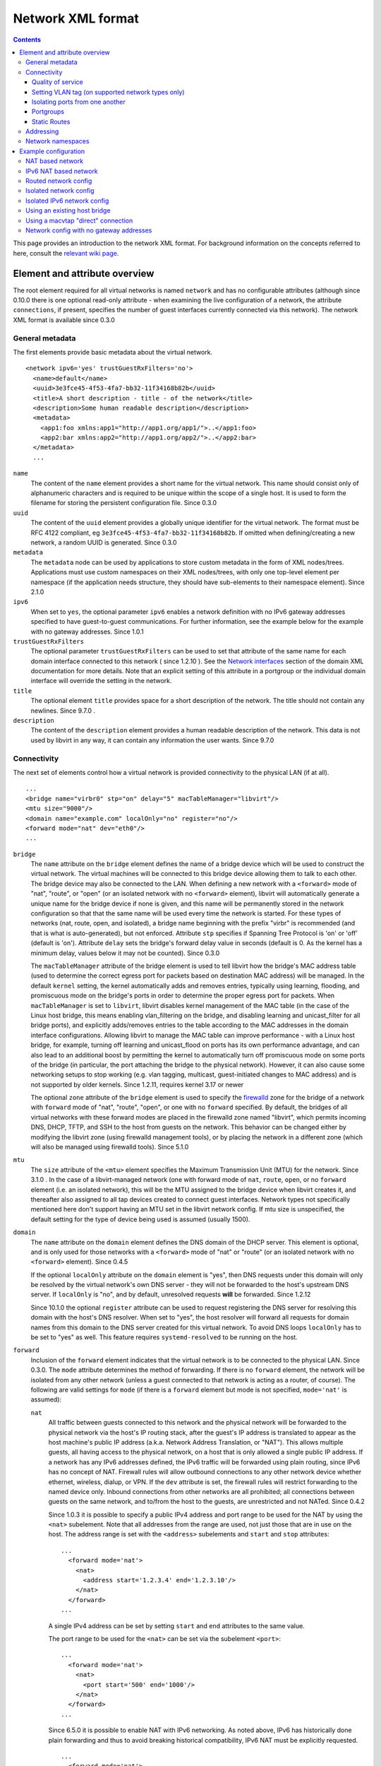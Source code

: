 .. role:: since

==================
Network XML format
==================

.. contents::

This page provides an introduction to the network XML format. For background
information on the concepts referred to here, consult the `relevant wiki
page <https://wiki.libvirt.org/page/Networking>`__.

Element and attribute overview
------------------------------

The root element required for all virtual networks is named ``network`` and has
no configurable attributes (although :since:`since 0.10.0` there is one optional
read-only attribute - when examining the live configuration of a network, the
attribute ``connections``, if present, specifies the number of guest interfaces
currently connected via this network). The network XML format is available
:since:`since 0.3.0`

General metadata
~~~~~~~~~~~~~~~~

The first elements provide basic metadata about the virtual network.

::

   <network ipv6='yes' trustGuestRxFilters='no'>
     <name>default</name>
     <uuid>3e3fce45-4f53-4fa7-bb32-11f34168b82b</uuid>
     <title>A short description - title - of the network</title>
     <description>Some human readable description</description>
     <metadata>
       <app1:foo xmlns:app1="http://app1.org/app1/">..</app1:foo>
       <app2:bar xmlns:app2="http://app1.org/app2/">..</app2:bar>
     </metadata>
     ...

``name``
   The content of the ``name`` element provides a short name for the virtual
   network. This name should consist only of alphanumeric characters and is
   required to be unique within the scope of a single host. It is used to form
   the filename for storing the persistent configuration file. :since:`Since
   0.3.0`
``uuid``
   The content of the ``uuid`` element provides a globally unique identifier for
   the virtual network. The format must be RFC 4122 compliant, eg
   ``3e3fce45-4f53-4fa7-bb32-11f34168b82b``. If omitted when defining/creating a
   new network, a random UUID is generated. :since:`Since 0.3.0`
``metadata``
   The ``metadata`` node can be used by applications to store custom metadata in
   the form of XML nodes/trees. Applications must use custom namespaces on their
   XML nodes/trees, with only one top-level element per namespace (if the
   application needs structure, they should have sub-elements to their namespace
   element). :since:`Since 2.1.0`
``ipv6``
   When set to ``yes``, the optional parameter ``ipv6`` enables a network
   definition with no IPv6 gateway addresses specified to have guest-to-guest
   communications. For further information, see the example below for the
   example with no gateway addresses. :since:`Since 1.0.1`
``trustGuestRxFilters``
   The optional parameter ``trustGuestRxFilters`` can be used to set that
   attribute of the same name for each domain interface connected to this
   network ( :since:`since 1.2.10` ). See the `Network
   interfaces <formatdomain.html#network-interfaces>`__ section of the domain XML
   documentation for more details. Note that an explicit setting of this
   attribute in a portgroup or the individual domain interface will override the
   setting in the network.
``title``
   The optional element ``title`` provides space for a short description of the
   network. The title should not contain any newlines. :since:`Since 9.7.0` .
``description``
   The content of the ``description`` element provides a human readable
   description of the network. This data is not used by libvirt in any
   way, it can contain any information the user wants. :since:`Since 9.7.0`


Connectivity
~~~~~~~~~~~~

The next set of elements control how a virtual network is provided connectivity
to the physical LAN (if at all).

::

   ...
   <bridge name="virbr0" stp="on" delay="5" macTableManager="libvirt"/>
   <mtu size="9000"/>
   <domain name="example.com" localOnly="no" register="no"/>
   <forward mode="nat" dev="eth0"/>
   ...

``bridge``
   The ``name`` attribute on the ``bridge`` element defines the name of a bridge
   device which will be used to construct the virtual network. The virtual
   machines will be connected to this bridge device allowing them to talk to
   each other. The bridge device may also be connected to the LAN. When defining
   a new network with a ``<forward>`` mode of "nat", "route", or "open" (or an
   isolated network with no ``<forward>`` element), libvirt will automatically
   generate a unique name for the bridge device if none is given, and this name
   will be permanently stored in the network configuration so that that the same
   name will be used every time the network is started. For these types of
   networks (nat, route, open, and isolated), a bridge name beginning with the
   prefix "virbr" is recommended (and that is what is auto-generated), but not
   enforced. Attribute ``stp`` specifies if Spanning Tree Protocol is 'on' or
   'off' (default is 'on'). Attribute ``delay`` sets the bridge's forward delay
   value in seconds (default is 0. As the kernel has a minimum delay, values
   below it may not be counted). :since:`Since 0.3.0`

   The ``macTableManager`` attribute of the bridge element is used to tell
   libvirt how the bridge's MAC address table (used to determine the correct
   egress port for packets based on destination MAC address) will be managed. In
   the default ``kernel`` setting, the kernel automatically adds and removes
   entries, typically using learning, flooding, and promiscuous mode on the
   bridge's ports in order to determine the proper egress port for packets. When
   ``macTableManager`` is set to ``libvirt``, libvirt disables kernel management
   of the MAC table (in the case of the Linux host bridge, this means enabling
   vlan_filtering on the bridge, and disabling learning and unicast_filter for
   all bridge ports), and explicitly adds/removes entries to the table according
   to the MAC addresses in the domain interface configurations. Allowing libvirt
   to manage the MAC table can improve performance - with a Linux host bridge,
   for example, turning off learning and unicast_flood on ports has its own
   performance advantage, and can also lead to an additional boost by permitting
   the kernel to automatically turn off promiscuous mode on some ports of the
   bridge (in particular, the port attaching the bridge to the physical
   network). However, it can also cause some networking setups to stop working
   (e.g. vlan tagging, multicast, guest-initiated changes to MAC address) and is
   not supported by older kernels. :since:`Since 1.2.11, requires kernel 3.17 or
   newer`

   The optional ``zone`` attribute of the ``bridge`` element is used to specify
   the `firewalld <https://firewalld.org>`__ zone for the bridge of a network
   with ``forward`` mode of "nat", "route", "open", or one with no ``forward``
   specified. By default, the bridges of all virtual networks with these forward
   modes are placed in the firewalld zone named "libvirt", which permits
   incoming DNS, DHCP, TFTP, and SSH to the host from guests on the network.
   This behavior can be changed either by modifying the libvirt zone (using
   firewalld management tools), or by placing the network in a different zone
   (which will also be managed using firewalld tools). :since:`Since 5.1.0`

``mtu``
   The ``size`` attribute of the ``<mtu>`` element specifies the Maximum
   Transmission Unit (MTU) for the network. :since:`Since 3.1.0` . In the case
   of a libvirt-managed network (one with forward mode of ``nat``, ``route``,
   ``open``, or no ``forward`` element (i.e. an isolated network), this will be
   the MTU assigned to the bridge device when libvirt creates it, and thereafter
   also assigned to all tap devices created to connect guest interfaces. Network
   types not specifically mentioned here don't support having an MTU set in the
   libvirt network config. If mtu size is unspecified, the default setting for
   the type of device being used is assumed (usually 1500).
``domain``
   The ``name`` attribute on the ``domain`` element defines the DNS domain of
   the DHCP server. This element is optional, and is only used for those
   networks with a ``<forward>`` mode of "nat" or "route" (or an isolated
   network with no ``<forward>`` element). :since:`Since 0.4.5`

   If the optional ``localOnly`` attribute on the ``domain`` element is "yes",
   then DNS requests under this domain will only be resolved by the virtual
   network's own DNS server - they will not be forwarded to the host's upstream
   DNS server. If ``localOnly`` is "no", and by default, unresolved requests
   **will** be forwarded. :since:`Since 1.2.12`

   :since:`Since 10.1.0` the optional ``register`` attribute can be used to
   request registering the DNS server for resolving this domain with the host's
   DNS resolver. When set to "yes", the host resolver will forward all requests
   for domain names from this domain to the DNS server created for this virtual
   network. To avoid DNS loops ``localOnly`` has to be set to "yes" as well.
   This feature requires ``systemd-resolved`` to be running on the host.

``forward``
   Inclusion of the ``forward`` element indicates that the virtual network is to
   be connected to the physical LAN. :since:`Since 0.3.0.` The ``mode``
   attribute determines the method of forwarding. If there is no ``forward``
   element, the network will be isolated from any other network (unless a guest
   connected to that network is acting as a router, of course). The following
   are valid settings for ``mode`` (if there is a ``forward`` element but mode
   is not specified, ``mode='nat'`` is assumed):

   ``nat``
      All traffic between guests connected to this network and the physical
      network will be forwarded to the physical network via the host's IP
      routing stack, after the guest's IP address is translated to appear as the
      host machine's public IP address (a.k.a. Network Address Translation, or
      "NAT"). This allows multiple guests, all having access to the physical
      network, on a host that is only allowed a single public IP address. If a
      network has any IPv6 addresses defined, the IPv6 traffic will be forwarded
      using plain routing, since IPv6 has no concept of NAT. Firewall rules will
      allow outbound connections to any other network device whether ethernet,
      wireless, dialup, or VPN. If the ``dev`` attribute is set, the firewall
      rules will restrict forwarding to the named device only. Inbound
      connections from other networks are all prohibited; all connections
      between guests on the same network, and to/from the host to the guests,
      are unrestricted and not NATed. :since:`Since 0.4.2`

      :since:`Since 1.0.3` it is possible to specify a public IPv4 address and
      port range to be used for the NAT by using the ``<nat>`` subelement. Note
      that all addresses from the range are used, not just those that are in use
      on the host. The address range is set with the ``<address>`` subelements
      and ``start`` and ``stop`` attributes:

      ::

         ...
           <forward mode='nat'>
             <nat>
               <address start='1.2.3.4' end='1.2.3.10'/>
             </nat>
           </forward>
         ...

      A single IPv4 address can be set by setting ``start`` and ``end``
      attributes to the same value.

      The port range to be used for the ``<nat>`` can be set via the subelement
      ``<port>``:

      ::

         ...
           <forward mode='nat'>
             <nat>
               <port start='500' end='1000'/>
             </nat>
           </forward>
         ...

      :since:`Since 6.5.0` it is possible to enable NAT with IPv6 networking. As
      noted above, IPv6 has historically done plain forwarding and thus to avoid
      breaking historical compatibility, IPv6 NAT must be explicitly requested.

      ::

         ...
           <forward mode='nat'>
             <nat ipv6='yes'/>
           </forward>
         ...

   ``route``
      Guest network traffic will be forwarded to the physical network via the
      host's IP routing stack, but without having NAT applied. Again, if the
      ``dev`` attribute is set, firewall rules will restrict forwarding to the
      named device only. This presumes that the local LAN router has suitable
      routing table entries to return traffic to this host. All incoming and
      outgoing sessions to guest on these networks are unrestricted. (To
      restrict incoming traffic to a guest on a routed network, you can
      configure `nwfilter rules <formatnwfilter.html>`__ on the guest's
      interfaces.) :since:`Since 0.4.2`
   ``open``
      As with mode='route', guest network traffic will be forwarded to the
      physical network via the host's IP routing stack, but there will be no
      firewall rules added to either enable or prevent any of this traffic. When
      forward='open' is set, the ``dev`` attribute cannot be set (because the
      forward dev is enforced with firewall rules, and the purpose of
      forward='open' is to have a forwarding mode where libvirt doesn't add any
      firewall rules). This mode presumes that the local LAN router has suitable
      routing table entries to return traffic to this host, and that some other
      management system has been used to put in place any necessary firewall
      rules. Although no firewall rules will be added for the network, it is of
      course still possible to add restrictions for specific guests using
      `nwfilter rules <formatnwfilter.html>`__ on the guests' interfaces.)
      :since:`Since 2.2.0`
   ``bridge``
      This network describes either 1) an existing host bridge that was
      configured outside of libvirt (if a ``<bridge name='xyz'/>`` element has
      been specified, :since:`Since 0.9.4` ), 2) an existing Open vSwitch bridge
      that was configured outside of libvirt (if both a ``<bridge name='xyz'/>``
      element **and** a ``<virtualport             type='openvswitch'/>`` have
      been specified :since:`Since 0.10.0` ) 3) an interface or group of
      interfaces to be used for a "direct" connection via macvtap using
      macvtap's "bridge" mode (if the forward element has one or more
      ``<interface>`` subelements, :since:`Since 0.9.4` ) (see `Direct
      attachment to physical interface <formatdomain.html#direct-attachment-to-physical-interface>`__
      for descriptions of the various macvtap modes). libvirt doesn't attempt to
      manage the bridge interface at all, thus the ``<bridge>`` element's
      ``stp`` and ``delay`` attributes are not allowed; no iptables rules, IP
      addresses, or DHCP/DNS services are added; at the IP level, the guest
      interface appears to be directly connected to the physical interface.
      :since:`Since 0.9.4`
   ``private``
      This network uses a macvtap "direct" connection in "private" mode to
      connect each guest to the network. The physical interface to be used will
      be picked from among those listed in ``<interface>`` subelements of the
      ``<forward>`` element; when using 802.1Qbh mode (as indicated by the
      ``<virtualport>`` type attribute - note that this requires an
      802.1Qbh-capable hardware switch), each physical interface can only be in
      use by a single guest interface at a time; in modes other than 802.1Qbh,
      multiple guest interfaces can share each physical interface (libvirt will
      attempt to balance usage between all available interfaces). :since:`Since
      0.9.4`
   ``vepa``
      This network uses a macvtap "direct" connection in "vepa" mode to connect
      each guest to the network (this requires that the physical interfaces used
      be connected to a vepa-capable hardware switch. The physical interface to
      be used will be picked from among those listed in ``<interface>``
      subelements of the ``<forward>`` element; multiple guest interfaces can
      share each physical interface (libvirt will attempt to balance usage
      between all available interfaces). :since:`Since 0.9.4`
   ``passthrough``
      This network uses a macvtap "direct" connection in "passthrough" mode to
      connect each guest to the network (note that this is *not* the same thing
      as "PCI passthrough"). The physical interface to be used will be picked
      from among those listed in ``<interface>`` subelements of the
      ``<forward>`` element. Each physical interface can only be in use by a
      single guest interface at a time, so libvirt will keep track of which
      interfaces are currently in use, and only assign unused interfaces (if
      there are no available physical interfaces when a domain interface is
      being attached, an error will be logged, and the operation causing the
      attach will fail (usually either a domain start, or a hotplug interface
      attach to a domain). :since:`Since 0.9.4`
   ``hostdev``
      This network facilitates PCI Passthrough of a network device. A network
      device is chosen from the interface pool and directly assigned to the
      guest using generic device passthrough, after first optionally setting the
      device's MAC address and vlan tag to the configured value, and optionally
      associating the device with an 802.1Qbh capable switch using a
      ``<virtualport>`` element. Note that - due to limitations in standard
      single-port PCI ethernet card driver design - only SR-IOV (Single Root I/O
      Virtualization) virtual function (VF) devices can be assigned in this
      manner; to assign a standard single-port PCI or PCIe ethernet card to a
      guest, use the traditional ``<hostdev>`` device definition. :since:` Since
      0.10.0`

      To force use of a particular device-specific VFIO driver when
      assigning the devices to a guest, a <forward type='hostdev'>
      interface can have an optional ``driver`` sub-element with a
      ``model`` attribute set to the name of the driver to use
      :since:`Since 10.0.0 (QEMU only)`. When not specified, libvirt
      will attempt to find a suitable VFIO variant driver for the
      device, and if not found it will use the generic driver
      "vfio-pci".

      Note that this "intelligent passthrough" of network devices is very
      similar to the functionality of a standard ``<hostdev>`` device, the
      difference being that this method allows specifying a MAC address, vlan
      tag, and ``<virtualport>`` for the passed-through device. If these
      capabilities are not required, if you have a standard single-port PCI,
      PCIe, or USB network card that doesn't support SR-IOV (and hence would
      anyway lose the configured MAC address during reset after being assigned
      to the guest domain), or if you are using a version of libvirt older than
      0.10.0, you should use a standard ``<hostdev>`` device definition in the
      domain's configuration to assign the device to the guest instead of
      defining an ``<interface             type='network'>`` pointing to a
      network with ``<forward mode='hostdev'/>``.

   As mentioned above, a ``<forward>`` element can have multiple ``<interface>``
   subelements, each one giving the name of a physical interface that can be
   used for this network :since:`Since 0.9.4` :

   ::

      ...
        <forward mode='passthrough'>
          <interface dev='eth10'/>
          <interface dev='eth11'/>
          <interface dev='eth12'/>
          <interface dev='eth13'/>
          <interface dev='eth14'/>
        </forward>
      ...

   :since:`since 0.10.0` , ``<interface>`` also has an optional read-only
   attribute - when examining the live configuration of a network, the attribute
   ``connections``, if present, specifies the number of guest interfaces
   currently connected via this physical interface.

   Additionally, :since:`since 0.9.10` , libvirt allows a shorthand for
   specifying all virtual interfaces associated with a single physical function,
   by using the ``<pf>`` subelement to call out the corresponding physical
   interface associated with multiple virtual interfaces:

   ::

      ...
        <forward mode='passthrough'>
          <pf dev='eth0'/>
        </forward>
      ...

   When a guest interface is being constructed, libvirt will pick an interface
   from this list to use for the connection. In modes where physical interfaces
   can be shared by multiple guest interfaces, libvirt will choose the interface
   that currently has the least number of connections. For those modes that do
   not allow sharing of the physical device (in particular, 'passthrough' mode,
   and 'private' mode when using 802.1Qbh), libvirt will choose an unused
   physical interface or, if it can't find an unused interface, fail the
   operation.

   :since:`since 0.10.0` When using forward mode 'hostdev', the interface pool
   is specified with a list of ``<address>`` elements, each of which has
   ``<type>`` (must always be ``'pci'``), ``<domain>``, ``<bus>``,
   ``<slot>``\ and ``<function>`` attributes.

   ::

      ...
        <forward mode='hostdev' managed='yes'>
          <address type='pci' domain='0' bus='4' slot='0' function='1'/>
          <address type='pci' domain='0' bus='4' slot='0' function='2'/>
          <address type='pci' domain='0' bus='4' slot='0' function='3'/>
        </forward>
      ...

   Alternatively the interface pool can also be defined using a single physical
   function ``<pf>`` subelement to call out the corresponding physical interface
   associated with multiple virtual interfaces (similar to passthrough mode):

   ::

      ...
        <forward mode='hostdev' managed='yes'>
          <pf dev='eth0'/>
        </forward>
      ...

Quality of service
^^^^^^^^^^^^^^^^^^

::

   ...
     <forward mode='nat' dev='eth0'/>
     <bandwidth>
       <inbound average='1000' peak='5000' burst='5120'/>
       <outbound average='128' peak='256' burst='256'/>
     </bandwidth>
   ...

The ``<bandwidth>`` element allows setting quality of service for a particular
network ( :since:`since 0.9.4` ). Setting ``bandwidth`` for a network is
supported only for networks with a ``<forward>`` mode of ``route``, ``nat``,
``bridge``, or no mode at all (i.e. an "isolated" network). Setting
``bandwidth`` is **not** supported for forward modes ``passthrough``,
``private``, or ``hostdev``. Attempts to do this will lead to a failure to
define the network or to create a transient network.

The ``<bandwidth>`` element can only be a subelement of a domain's
``<interface>``, a subelement of a ``<network>``, or a subelement of a
``<portgroup>`` in a ``<network>``.

As a subelement of a domain's ``<interface>``, the bandwidth only applies to
that one interface of the domain. As a subelement of a ``<network>``, the
bandwidth is a total aggregate bandwidth to/from all guest interfaces attached
to that network, **not** to each guest interface individually. If a domain's
``<interface>`` has ``<bandwidth>`` element values higher than the aggregate for
the entire network, then the aggregate bandwidth for the ``<network>`` takes
precedence. This is because the two choke points are independent of each other
where the domain's ``<interface>`` bandwidth control is applied on the
interface's tap device, while the ``<network>`` bandwidth control is applied on
the interface part of the bridge device created for that network.

As a subelement of a ``<portgroup>`` in a ``<network>``, if a domain's
``<interface>`` has a ``portgroup`` attribute in its ``<source>`` element
**and** if the ``<interface>`` itself has no ``<bandwidth>`` element, then the
``<bandwidth>`` element of the portgroup will be applied individually to each
guest interface defined to be a member of that portgroup. Any ``<bandwidth>``
element in the domain's ``<interface>`` definition will override the setting in
the portgroup ( :since:`since 1.0.1` ).

Incoming and outgoing traffic can be shaped independently. The ``bandwidth``
element can have at most one ``inbound`` and at most one ``outbound`` child
element. Leaving either of these children elements out results in no QoS applied
for that traffic direction. So, when you want to shape only incoming traffic,
use ``inbound`` only, and vice versa. Each of these elements have one mandatory
attribute - ``average`` (or ``floor`` as described below). The attributes are as
follows, where accepted values for each attribute is an integer number.

``average``
   Specifies the desired average bit rate for the interface being shaped (in
   kilobytes/second).
``peak``
   Optional attribute which specifies the maximum rate at which the bridge can
   send data (in kilobytes/second). Note the limitation of implementation: this
   attribute in the ``outbound`` element is ignored (as Linux ingress filters
   don't know it yet).
``burst``
   Optional attribute which specifies the amount of kibibytes that can be
   transmitted in a single burst at ``peak`` speed.
``floor``
   Optional attribute available only for the ``inbound`` element. This attribute
   guarantees minimal throughput for shaped interfaces. This, however, requires
   that all traffic goes through one point where QoS decisions can take place,
   hence why this attribute works only for virtual networks for now (that is
   ``<interface type='network'/>`` with a forward type of route, nat, open or no
   forward at all). Moreover, the virtual network the interface is connected to
   is required to have at least inbound QoS set (``average`` at least). If using
   the ``floor`` attribute users don't need to specify ``average``. However,
   ``peak`` and ``burst`` attributes still require ``average``. Currently, the
   Linux kernel doesn't allow ingress qdiscs to have any classes therefore
   ``floor`` can be applied only on ``inbound`` and not ``outbound``.

Attributes ``average``, ``peak``, and ``burst`` are available :since:`since
0.9.4` , while the ``floor`` attribute is available :since:`since 1.0.1` .

Setting VLAN tag (on supported network types only)
^^^^^^^^^^^^^^^^^^^^^^^^^^^^^^^^^^^^^^^^^^^^^^^^^^

::

   <network>
     <name>ovs-net</name>
     <forward mode='bridge'/>
     <bridge name='ovsbr0'/>
     <virtualport type='openvswitch'>
       <parameters interfaceid='09b11c53-8b5c-4eeb-8f00-d84eaa0aaa4f'/>
     </virtualport>
     <vlan trunk='yes'>
       <tag id='42' nativeMode='untagged'/>
       <tag id='47'/>
     </vlan>
     <portgroup name='dontpanic'>
       <vlan>
         <tag id='42'/>
       </vlan>
     </portgroup>
   </network>

If (and only if) the network connection used by the guest supports VLAN tagging
transparent to the guest, an optional ``<vlan>`` element can specify one or more
VLAN tags to apply to the guest's network traffic :since:`Since 0.10.0` .
Network connections that support guest-transparent VLAN tagging include 1)
type='bridge' interfaces connected to an Open vSwitch bridge :since:`Since
0.10.0` , 2) SRIOV Virtual Functions (VF) used via type='hostdev' (direct device
assignment) :since:`Since 0.10.0` , and 3) SRIOV VFs used via type='direct' with
mode='passthrough' (macvtap "passthru" mode) :since:`Since 1.3.5` . All other
connection types, including standard linux bridges and libvirt's own virtual
networks, **do not** support it. 802.1Qbh (vn-link) and 802.1Qbg (VEPA) switches
provide their own way (outside of libvirt) to tag guest traffic onto a specific
VLAN. Each tag is given in a separate ``<tag>`` subelement of ``<vlan>`` (for
example: ``<tag id='42'/>``). For VLAN trunking of multiple tags (which is
supported only on Open vSwitch connections), multiple ``<tag>`` subelements can
be specified, which implies that the user wants to do VLAN trunking on the
interface for all the specified tags. In the case that VLAN trunking of a single
tag is desired, the optional attribute ``trunk='yes'`` can be added to the
toplevel ``<vlan>`` element to differentiate trunking of a single tag from
normal tagging.

For network connections using Open vSwitch it is also possible to configure
'native-tagged' and 'native-untagged' VLAN modes :since:`Since 1.1.0.` This is
done with the optional ``nativeMode`` attribute on the ``<tag>`` subelement:
``nativeMode`` may be set to 'tagged' or 'untagged'. The ``id`` attribute of the
``<tag>`` subelement containing ``nativeMode`` sets which VLAN is considered to
be the "native" VLAN for this interface, and the ``nativeMode`` attribute
determines whether or not traffic for that VLAN will be tagged.

``<vlan>`` elements can also be specified in a ``<portgroup>`` element, as well
as directly in a domain's ``<interface>`` element. In the case that a vlan tag
is specified in multiple locations, the setting in ``<interface>`` takes
precedence, followed by the setting in the ``<portgroup>`` selected by the
interface config. The ``<vlan>`` in ``<network>`` will be selected only if none
is given in ``<portgroup>`` or ``<interface>``.

Isolating ports from one another
^^^^^^^^^^^^^^^^^^^^^^^^^^^^^^^^

::

   <network>
     <name>isolated-ports</name>
     <forward mode='bridge'/>
     <bridge name='br0'/>
     <port isolated='yes'/>
   </network>

:since:`Since 6.1.0.` The ``port`` element property ``isolated``, when set to
``yes`` (default setting is ``no``) is used to isolate the network traffic of
each guest on the network from all other guests connected to the network; it
does not have an effect on communication between the guests and the host, or
between the guests and destinations beyond this network. This setting is only
supported for networks that use a Linux host bridge to connect guest interfaces
via a standard tap device (i.e. those with a forward mode of nat, route, open,
bridge, or no forward mode).

Portgroups
^^^^^^^^^^

::

   ...
     <forward mode='private'/>
       <interface dev="eth20"/>
       <interface dev="eth21"/>
       <interface dev="eth22"/>
       <interface dev="eth23"/>
       <interface dev="eth24"/>
     </forward>
     <portgroup name='engineering' default='yes'>
       <virtualport type='802.1Qbh'>
         <parameters profileid='test'/>
       </virtualport>
       <bandwidth>
         <inbound average='1000' peak='5000' burst='5120'/>
         <outbound average='1000' peak='5000' burst='5120'/>
       </bandwidth>
     </portgroup>
     <portgroup name='sales' trustGuestRxFilters='no'>
       <virtualport type='802.1Qbh'>
         <parameters profileid='salestest'/>
       </virtualport>
       <bandwidth>
         <inbound average='500' peak='2000' burst='2560'/>
         <outbound average='128' peak='256' burst='256'/>
       </bandwidth>
     </portgroup>
   ...

:since:`Since 0.9.4` A portgroup provides a method of easily putting guest
connections to the network into different classes, with each class potentially
having a different level/type of service. :since:`Since 0.9.4` Each network can
have multiple portgroup elements (and one of those can optionally be designated
as the 'default' portgroup for the network), and each portgroup has a name, as
well as various attributes and subelements associated with it. The currently
supported subelements are ``<bandwidth>`` (described in `Quality of service`_)
and ``<virtualport>`` (documented
`here <formatdomain.html#direct-attachment-to-physical-interface>`__). If a domain interface
definition specifies a portgroup (by adding a ``portgroup`` attribute to the
``<source>`` subelement), that portgroup's info will be merged into the
interface's configuration. If no portgroup is given in the interface definition,
and one of the network's portgroups has ``default='yes'``, that default
portgroup will be used. If no portgroup is given in the interface definition,
and there is no default portgroup, then none will be used. Any ``<bandwidth>``
specified directly in the domain XML will take precedence over any setting in
the chosen portgroup. if a ``<virtualport>`` is specified in the portgroup
(and/or directly in the network definition), the multiple virtualports will be
merged, and any parameter that is specified in more than one virtualport, and is
not identical, will be considered an error, and will prevent the interface from
starting.

portgroups also support the optional parameter ``trustGuestRxFilters`` which can
be used to set that attribute of the same name for each domain interface using
this portgroup ( :since:`since 1.2.10` ). See the `Network
interfaces <formatdomain.html#network-interfaces>`__ section of the domain XML
documentation for more details. Note that an explicit setting of this attribute
in the portgroup overrides the network-wide setting, and an explicit setting in
the individual domain interface will override the setting in the portgroup.

Static Routes
^^^^^^^^^^^^^

Static route definitions are used to provide routing information to the
virtualization host for networks which are not directly reachable from the
virtualization host, but \*are\* reachable from a guest domain that is itself
reachable from the host :since:`since 1.0.6` .

As shown in `Network config with no gateway addresses`_ example, it is
possible to define a virtual network interface with no IPv4 or IPv6 addresses.
Such networks are useful to provide host connectivity to networks which are only
reachable via a guest. A guest with connectivity both to the guest-only network
and to another network that is directly reachable from the host can act as a
gateway between the networks. A static route added to the "host-visible" network
definition provides the routing information so that IP packets can be sent from
the virtualization host to guests on the hidden network.

Here is a fragment of a definition which shows the static route specification as
well as the IPv4 and IPv6 definitions for network addresses which are referred
to in the ``gateway`` gateway address specifications. Note that the third static
route specification includes the ``metric`` attribute specification with a value
of 2. This particular route would \*not\* be preferred if there was another
existing rout on the system with the same address and prefix but with a lower
value for the metric. If there is a route in the host system configuration that
should be overridden by a route in a virtual network whenever the virtual
network is running, the configuration for the system-defined route should be
modified to have a higher metric, and the route on the virtual network given a
lower metric (for example, the default metric of "1").

::

   ...
     <ip address="192.168.122.1" netmask="255.255.255.0">
       <dhcp>
         <range start="192.168.122.128" end="192.168.122.254"/>
       </dhcp>
     </ip>
     <route address="192.168.222.0" prefix="24" gateway="192.168.122.2"/>
     <ip family="ipv6" address="2001:db8:ca2:2::1" prefix="64"/>
     <route family="ipv6" address="2001:db8:ca2:3::" prefix="64" gateway="2001:db8:ca2:2::2"/>
     <route family="ipv6" address="2001:db9:4:1::" prefix="64" gateway="2001:db8:ca2:2::3" metric='2'/>
   ...

Addressing
~~~~~~~~~~

The final set of elements define the addresses (IPv4 and/or IPv6, as well as
MAC) to be assigned to the bridge device associated with the virtual network,
and optionally enable DHCP services. These elements are only valid for isolated
networks (no ``forward`` element specified), and for those with a forward mode
of 'route' or 'nat'.

::

   ...
   <mac address='00:16:3E:5D:C7:9E'/>
   <domain name="example.com"/>
   <dns>
     <txt name="example" value="example value"/>
     <forwarder addr="8.8.8.8"/>
     <forwarder domain='example.com' addr="8.8.4.4"/>
     <forwarder domain='www.example.com'/>
     <srv service='name' protocol='tcp' domain='test-domain-name' target='.'
       port='1024' priority='10' weight='10'/>
     <host ip='192.168.122.2'>
       <hostname>myhost</hostname>
       <hostname>myhostalias</hostname>
     </host>
   </dns>
   <ip address="192.168.122.1" netmask="255.255.255.0" localPtr="yes">
     <dhcp>
       <range start="192.168.122.100" end="192.168.122.254">
         <lease expiry='1' unit='hours'/>
       </range>
       <host mac="00:16:3e:77:e2:ed" name="foo.example.com" ip="192.168.122.10">
         <lease expiry='30' unit='minutes'/>
       </host>
       <host mac="00:16:3e:3e:a9:1a" name="bar.example.com" ip="192.168.122.11"/>
     </dhcp>
   </ip>
   <ip family="ipv6" address="2001:db8:ca2:2::1" prefix="64" localPtr="yes"/>
   <route family="ipv6" address="2001:db9:ca1:1::" prefix="64" gateway="2001:db8:ca2:2::2"/>

``mac``
   The ``address`` attribute defines a MAC (hardware) address formatted as 6
   groups of 2-digit hexadecimal numbers, the groups separated by colons (eg,
   ``"52:54:00:1C:DA:2F"``). This MAC address is assigned to the bridge device
   when it is created. Generally it is best to not specify a MAC address when
   creating a network - in this case, if a defined MAC address is needed for
   proper operation, libvirt will automatically generate a random MAC address
   and save it in the config. Allowing libvirt to generate the MAC address will
   assure that it is compatible with the idiosyncrasies of the platform where
   libvirt is running. :since:`Since 0.8.8`
``dns``
   The dns element of a network contains configuration information for the
   virtual network's DNS server :since:`Since 0.9.3` .

   The dns element can have an optional ``enable`` attribute :since:`Since
   2.2.0` . If ``enable`` is "no", then no DNS server will be setup by libvirt
   for this network (and any other configuration in ``<dns>`` will be ignored).
   If ``enable`` is "yes" or unspecified (including the complete absence of any
   ``<dns>`` element) then a DNS server will be setup by libvirt to listen on
   all IP addresses specified in the network's configuration.

   The dns element can have an optional ``forwardPlainNames`` attribute
   :since:`Since 1.1.2` . If ``forwardPlainNames`` is "no", then DNS resolution
   requests for names that are not qualified with a domain (i.e. names with no
   "." character) will not be forwarded to the host's upstream DNS server - they
   will only be resolved if they are known locally within the virtual network's
   own DNS server. If ``forwardPlainNames`` is "yes", unqualified names **will**
   be forwarded to the upstream DNS server if they can't be resolved by the
   virtual network's own DNS server.

   Currently supported sub-elements of ``<dns>`` are:

   ``forwarder``
      The dns element can have 0 or more ``<forwarder>`` elements. Each
      forwarder element defines an alternate DNS server to use for some, or all,
      DNS requests sent to this network's DNS server. There are two attributes -
      ``domain``, and ``addr``; at least one of these must be specified in any
      ``<forwarder>`` element. If both ``domain`` and ``addr`` are specified,
      then all requests that match the given domain will be forwarded to the DNS
      server at addr. If only ``domain`` is specified, then all matching domains
      will be resolved locally (or via the host's standard DNS forwarding if
      they can't be resolved locally). If an ``addr`` is specified by itself,
      then all DNS requests to the network's DNS server will be forwarded to the
      DNS server at that address with no exceptions. ``addr`` :since:`Since
      1.1.3` , ``domain`` :since:`Since 2.2.0` .
   ``txt``
      A ``dns`` element can have 0 or more ``txt`` elements. Each txt element
      defines a DNS TXT record and has two attributes, both required: a name
      that can be queried via dns, and a value that will be returned when that
      name is queried. names cannot contain embedded spaces or commas. value is
      a single string that can contain multiple values separated by commas.
      :since:`Since 0.9.3`
   ``host``
      The ``host`` element within ``dns`` is the definition of DNS hosts to be
      passed to the DNS service. The IP address is identified by the ``ip``
      attribute and the names for that IP address are identified in the
      ``hostname`` sub-elements of the ``host`` element. :since:`Since 0.9.3`

   ``srv``
      The ``dns`` element can have also 0 or more ``srv`` record elements. Each
      ``srv`` record element defines a DNS SRV record and has 2 mandatory and 5
      optional attributes. The mandatory attributes are ``service`` and
      ``protocol`` (tcp, udp) and the optional attributes are ``target``,
      ``port``, ``priority``, ``weight`` and ``domain`` as defined in DNS server
      SRV RFC (RFC 2782). :since:`Since 0.9.9`

``ip``
   The ``address`` attribute defines an IPv4 address in dotted-decimal format,
   or an IPv6 address in standard colon-separated hexadecimal format, that will
   be configured on the bridge device associated with the virtual network. To
   the guests this IPv4 address will be their IPv4 default route. For IPv6, the
   default route is established via Router Advertisement. For IPv4 addresses,
   the ``netmask`` attribute defines the significant bits of the network
   address, again specified in dotted-decimal format. For IPv6 addresses, and as
   an alternate method for IPv4 addresses, the significant bits of the network
   address can be specified with the ``prefix`` attribute, which is an integer
   (for example, ``netmask='255.255.255.0'`` could also be given as
   ``prefix='24'``). The ``family`` attribute is used to specify the type of
   address - ``ipv4`` or ``ipv6``; if no ``family`` is given, ``ipv4`` is
   assumed. More than one address of each family can be defined for a network.
   The optional ``localPtr`` attribute ( :since:`since 3.0.0` ) configures the
   DNS server to not forward any reverse DNS requests for IP addresses from the
   network configured by the ``address`` and ``netmask``/``prefix`` attributes.
   For some unusual network prefixes (not divisible by 8 for IPv4 or not
   divisible by 4 for IPv6) libvirt may be unable to compute the PTR domain
   automatically. The ``ip`` element is supported :since:`since 0.3.0` . IPv6,
   multiple addresses on a single network, ``family``, and ``prefix`` are
   supported :since:`since 0.8.7` . The ``ip`` element may contain the following
   elements:

   ``tftp``
      The optional ``tftp`` element and its mandatory ``root`` attribute enable
      TFTP services. The attribute specifies the path to the root directory
      served via TFTP. The ``tftp`` element is not supported for IPv6 addresses,
      and can only be specified on a single IPv4 address per network.
      :since:`Since 0.7.1`
   ``dhcp``
      The presence of this element enables DHCP services on the virtual network.
      The ``dhcp`` element is supported for both IPv4 ( :since:`since 0.3.0` )
      and IPv6 ( :since:`since 1.0.1` ), but only for one IP address of each
      type per network. The following sub-elements are supported:

      ``range``
         The ``start`` and ``end`` attributes on the ``range`` element specify
         the boundaries of a pool of addresses to be provided to DHCP clients.
         These two addresses must lie within the scope of the network defined on
         the parent ``ip`` element. There may be zero or more ``range`` elements
         specified. :since:`Since 0.3.0`
      ``host``
         Within the ``dhcp`` element there may be zero or more ``host``
         elements. These specify hosts which will be given names and predefined
         IP addresses by the built-in DHCP server. Any IPv4 ``host`` element
         must specify the MAC address of the host to be assigned a given name
         (via the ``mac`` attribute), the IP to be assigned to that host (via
         the ``ip`` attribute), and the name itself (the ``name`` attribute).
         The IPv6 ``host`` element differs slightly from that for IPv4: there is
         no ``mac`` attribute since a MAC address has no defined meaning in
         IPv6. Instead, the ``name`` attribute is used to identify the host to
         be assigned the IPv6 address. For DHCPv6, the name is the plain name of
         the client host sent by the client to the server. Note that this method
         of assigning a specific IP address can also be used for IPv4 instead of
         the ``mac`` attribute. :since:`Since 0.4.5`
      ``bootp``
         The optional ``bootp`` element specifies BOOTP options to be provided
         by the DHCP server for IPv4 only. Two attributes are supported:
         ``file`` is mandatory and gives the file to be used for the boot image;
         ``server`` is optional and gives the address of the TFTP server from
         which the boot image will be fetched. ``server`` defaults to the same
         host that runs the DHCP server, as is the case when the ``tftp``
         element is used. The BOOTP options currently have to be the same for
         all address ranges and statically assigned addresses. :since:`Since
         0.7.1` (``server`` :since:`since 0.7.3` )

      Optionally, ``range`` and ``host`` elements can have ``lease`` child
      element which specifies the lease time through it's attributes ``expiry``
      and ``unit`` (which accepts ``seconds``, ``minutes`` and ``hours`` and
      defaults to ``minutes`` if omitted). The minimal lease time is 2 minutes,
      except when setting an infinite lease time (``expiry='0'``). :since:`Since
      6.3.0`

Network namespaces
~~~~~~~~~~~~~~~~~~

A special XML namespace is available for passing options directly to the
underlying dnsmasq configuration file :since:`since 5.6.0` . Usage of XML
namespaces comes with no support guarantees, so use at your own risk.

This example XML will pass the option strings ``foo=bar`` and
``cname=*.foo.example.com,master.example.com`` directly to the underlying
dnsmasq instance.

::

   <network xmlns:dnsmasq='http://libvirt.org/schemas/network/dnsmasq/1.0'>
     ...
     <dnsmasq:options>
       <dnsmasq:option value="foo=bar"/>
       <dnsmasq:option value="cname=*.foo.example.com,master.example.com"/>
     </dnsmasq:options>
   </network>

Example configuration
---------------------

NAT based network
~~~~~~~~~~~~~~~~~

This example is the so called "default" virtual network. It is provided and
enabled out-of-the-box for all libvirt installations. This is a configuration
that allows guest OS to get outbound connectivity regardless of whether the host
uses ethernet, wireless, dialup, or VPN networking without requiring any
specific admin configuration. In the absence of host networking, it at least
allows guests to talk directly to each other.

::

   <network>
     <name>default</name>
     <bridge name="virbr0"/>
     <forward mode="nat"/>
     <ip address="192.168.122.1" netmask="255.255.255.0">
       <dhcp>
         <range start="192.168.122.2" end="192.168.122.254"/>
       </dhcp>
     </ip>
     <ip family="ipv6" address="2001:db8:ca2:2::1" prefix="64"/>
   </network>

Below is a variation of the above example which adds an IPv6 dhcp range
definition.

::

   <network>
     <name>default6</name>
     <bridge name="virbr0"/>
     <forward mode="nat"/>
     <ip address="192.168.122.1" netmask="255.255.255.0">
       <dhcp>
         <range start="192.168.122.2" end="192.168.122.254"/>
       </dhcp>
     </ip>
     <ip family="ipv6" address="2001:db8:ca2:2::1" prefix="64">
       <dhcp>
         <range start="2001:db8:ca2:2:1::10" end="2001:db8:ca2:2:1::ff"/>
       </dhcp>
     </ip>
   </network>

IPv6 NAT based network
~~~~~~~~~~~~~~~~~~~~~~

Below is a variation for also providing IPv6 NAT. This can be especially useful
when using multiple interfaces where some, such as WiFi cards, can not be
bridged (usually on a laptop), making it difficult to provide end-to-end IPv6
routing.

::

   <network>
     <name>default6</name>
     <bridge name="virbr0"/>
     <forward mode="nat">
       <nat ipv6='yes'>
         <port start='1024' end='65535'/>
       </nat>
     </forward>
     <ip address="192.168.122.1" netmask="255.255.255.0">
       <dhcp>
         <range start="192.168.122.2" end="192.168.122.254"/>
       </dhcp>
     </ip>
     <ip family="ipv6" address="fdXX:XXXX:XXXX:NNNN::" prefix="64"/>
   </network>

IPv6 NAT addressing has some caveats over the more straight forward IPv4 case.
`RFC 4193 <https://tools.ietf.org/html/rfc4193>`__ defines the address range
fd00::/8 for /48 IPv6 private networks. It should be concatenated with a random
40-bit string (i.e. 10 random hexadecimal digits replacing the X values above,
RFC 4193 provides an
`algorithm <https://tools.ietf.org/html/rfc4193#section-3.2.2>`__ if you do not
have a source of sufficient randomness). This leaves 0 through ffff for subnets
(N above) which you can use at will.

Many operating systems will not consider these addresses as preferential to
IPv4, due to some practical history of these addresses being present but
unroutable and causing networking issues. On many Linux distributions, you may
need to override /etc/gai.conf with values from `RFC
3484 <https://www.ietf.org/rfc/rfc3484.txt>`__ to have your IPv6 NAT network
correctly preferenced over IPv4.

Routed network config
~~~~~~~~~~~~~~~~~~~~~

This is a variant on the default network which routes traffic from the virtual
network to the LAN without applying any NAT. It requires that the IP address
range be pre-configured in the routing tables of the router on the host network.
This example further specifies that guest traffic may only go out via the
``eth1`` host network device.

::

   <network>
     <name>local</name>
     <bridge name="virbr1"/>
     <forward mode="route" dev="eth1"/>
     <ip address="192.168.122.1" netmask="255.255.255.0">
       <dhcp>
         <range start="192.168.122.2" end="192.168.122.254"/>
       </dhcp>
     </ip>
     <ip family="ipv6" address="2001:db8:ca2:2::1" prefix="64"/>
   </network>

Below is another IPv6 variation. Instead of a dhcp range being specified, this
example has a couple of IPv6 host definitions. Note that most of the dhcp host
definitions use an "id" (client id or DUID) since this has proven to be a more
reliable way of specifying the interface and its association with an IPv6
address. The first is a DUID-LLT, the second a DUID-LL, and the third a
DUID-UUID. :since:`Since 1.0.3`

::

   <network>
     <name>local6</name>
     <bridge name="virbr1"/>
     <forward mode="route" dev="eth1"/>
     <ip address="192.168.122.1" netmask="255.255.255.0">
       <dhcp>
         <range start="192.168.122.2" end="192.168.122.254"/>
       </dhcp>
     </ip>
     <ip family="ipv6" address="2001:db8:ca2:2::1" prefix="64">
       <dhcp>
         <host name="paul" ip="2001:db8:ca2:2:3::1"/>
         <host id="0:1:0:1:18:aa:62:fe:0:16:3e:44:55:66" ip="2001:db8:ca2:2:3::2"/>
         <host id="0:3:0:1:0:16:3e:11:22:33" name="ralph" ip="2001:db8:ca2:2:3::3"/>
         <host id="0:4:7e:7d:f0:7d:a8:bc:c5:d2:13:32:11:ed:16:ea:84:63"
           name="badbob" ip="2001:db8:ca2:2:3::4"/>
       </dhcp>
     </ip>
   </network>

Below is yet another IPv6 variation. This variation has only IPv6 defined with
DHCPv6 on the primary IPv6 network. A static link if defined for a second IPv6
network which will not be directly visible on the bridge interface but there
will be a static route defined for this network via the specified gateway. Note
that the gateway address must be directly reachable via (on the same subnet as)
one of the <ip> addresses defined for this <network>. :since:`Since 1.0.6`

::

   <network>
     <name>net7</name>
     <bridge name="virbr7"/>
     <forward mode="route"/>
     <ip family="ipv6" address="2001:db8:ca2:7::1" prefix="64">
       <dhcp>
         <range start="2001:db8:ca2:7::100" end="2001:db8:ca2::1ff"/>
         <host id="0:4:7e:7d:f0:7d:a8:bc:c5:d2:13:32:11:ed:16:ea:84:63"
           name="lucas" ip="2001:db8:ca2:2:3::4"/>
       </dhcp>
     </ip>
     <route family="ipv6" address="2001:db8:ca2:8::" prefix="64" gateway="2001:db8:ca2:7::4"/>
   </network>

Isolated network config
~~~~~~~~~~~~~~~~~~~~~~~

This variant provides a completely isolated private network for guests. The
guests can talk to each other, and the host OS, but cannot reach any other
machines on the LAN, due to the omission of the ``forward`` element in the XML
description.

::

   <network>
     <name>private</name>
     <bridge name="virbr2"/>
     <ip address="192.168.152.1" netmask="255.255.255.0">
       <dhcp>
         <range start="192.168.152.2" end="192.168.152.254"/>
       </dhcp>
     </ip>
     <ip family="ipv6" address="2001:db8:ca2:3::1" prefix="64"/>
   </network>

Isolated IPv6 network config
~~~~~~~~~~~~~~~~~~~~~~~~~~~~

This variation of an isolated network defines only IPv6. Note that most of the
dhcp host definitions use an "id" (client id or DUID) since this has proven to
be a more reliable way of specifying the interface and its association with an
IPv6 address. The first is a DUID-LLT, the second a DUID-LL, and the third a
DUID-UUID. :since:`Since 1.0.3`

::

   <network>
     <name>sixnet</name>
     <bridge name="virbr6"/>
     <ip family="ipv6" address="2001:db8:ca2:6::1" prefix="64">
       <dhcp>
         <host name="peter" ip="2001:db8:ca2:6:6::1"/>
         <host id="0:1:0:1:18:aa:62:fe:0:16:3e:44:55:66" ip="2001:db8:ca2:6:6::2"/>
         <host id="0:3:0:1:0:16:3e:11:22:33" name="dariusz" ip="2001:db8:ca2:6:6::3"/>
         <host id="0:4:7e:7d:f0:7d:a8:bc:c5:d2:13:32:11:ed:16:ea:84:63"
           name="anita" ip="2001:db8:ca2:6:6::4"/>
       </dhcp>
     </ip>
   </network>

Using an existing host bridge
~~~~~~~~~~~~~~~~~~~~~~~~~~~~~

:since:`Since 0.9.4` This shows how to use a pre-existing host bridge "br0". The
guests will effectively be directly connected to the physical network (i.e.
their IP addresses will all be on the subnet of the physical network, and there
will be no restrictions on inbound or outbound connections).

::

   <network>
     <name>host-bridge</name>
     <forward mode="bridge"/>
     <bridge name="br0"/>
   </network>

Using a macvtap "direct" connection
~~~~~~~~~~~~~~~~~~~~~~~~~~~~~~~~~~~

:since:`Since 0.9.4, QEMU and KVM only, requires Linux kernel 2.6.34 or newer`
This shows how to use macvtap to connect to the physical network directly
through one of a group of physical devices (without using a host bridge device).
As with the host bridge network, the guests will effectively be directly
connected to the physical network so their IP addresses will all be on the
subnet of the physical network, and there will be no restrictions on inbound or
outbound connections. Note that, due to a limitation in the implementation of
macvtap, these connections do not allow communication directly between the host
and the guests - if you require this you will either need the attached physical
switch to be operating in a mirroring mode (so that all traffic coming to the
switch is reflected back to the host's interface), or provide alternate means
for this communication (e.g. a second interface on each guest that is connected
to an isolated network). The other forward modes that use macvtap (private,
vepa, and passthrough) would be used in a similar fashion.

::

   <network>
     <name>direct-macvtap</name>
     <forward mode="bridge">
       <interface dev="eth20"/>
       <interface dev="eth21"/>
       <interface dev="eth22"/>
       <interface dev="eth23"/>
       <interface dev="eth24"/>
     </forward>
   </network>

Network config with no gateway addresses
~~~~~~~~~~~~~~~~~~~~~~~~~~~~~~~~~~~~~~~~

A valid network definition can contain no IPv4 or IPv6 addresses. Such a
definition can be used for a "very private" or "very isolated" network since it
will not be possible to communicate with the virtualization host via this
network. However, this virtual network interface can be used for communication
between virtual guest systems. This works for IPv4 and :since:`(Since 1.0.1)`
IPv6. However, the new ipv6='yes' must be added for guest-to-guest IPv6
communication.

::

   <network ipv6='yes'>
     <name>nogw</name>
     <uuid>7a3b7497-1ec7-8aef-6d5c-38dff9109e93</uuid>
     <bridge name="virbr2" stp="on" delay="0"/>
     <mac address='00:16:3E:5D:C7:9E'/>
   </network>

